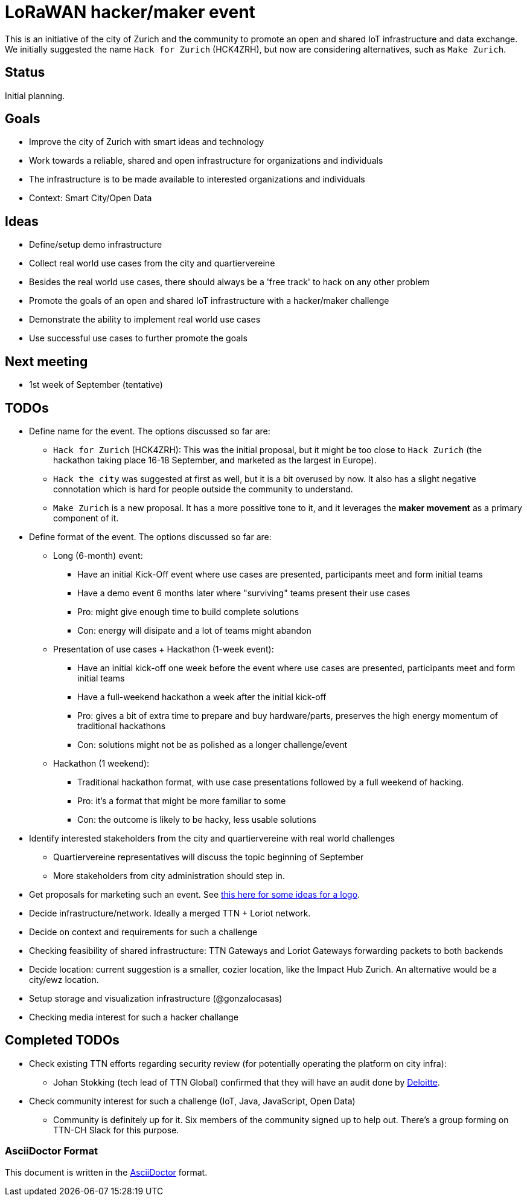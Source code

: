 = LoRaWAN hacker/maker event

This is an initiative of the city of Zurich and the community to promote an open and shared IoT infrastructure and data exchange.
We initially suggested the name `Hack for Zurich` (HCK4ZRH), but now are considering alternatives, such as `Make Zurich`.

== Status

Initial planning.

== Goals

* Improve the city of Zurich with smart ideas and technology
* Work towards a reliable, shared and open infrastructure for organizations and individuals
* The infrastructure is to be made available to interested organizations and individuals
* Context: Smart City/Open Data

== Ideas

* Define/setup demo infrastructure
* Collect real world use cases from the city and quartiervereine
* Besides the real world use cases, there should always be a 'free track' to hack on any other problem
* Promote the goals of an open and shared IoT infrastructure with a hacker/maker challenge
* Demonstrate the ability to implement real world use cases
* Use successful use cases to further promote the goals

== Next meeting

* 1st week of September (tentative)

== TODOs

* Define name for the event. The options discussed so far are:
** `Hack for Zurich` (HCK4ZRH): This was the initial proposal, but it might be too close to `Hack Zurich` (the hackathon taking place 16-18 September, and marketed as the largest in Europe).
** `Hack the city` was suggested at first as well, but it is a bit overused by now. It also has a slight negative connotation which is hard for people outside the community to understand.
** `Make Zurich` is a new proposal. It has a more possitive tone to it, and it leverages the *maker movement* as a primary component of it.
* Define format of the event. The options discussed so far are:
** Long (6-month) event:
*** Have an initial Kick-Off event where use cases are presented, participants meet and form initial teams
*** Have a demo event 6 months later where "surviving" teams present their use cases
*** Pro: might give enough time to build complete solutions
*** Con: energy will disipate and a lot of teams might abandon
** Presentation of use cases + Hackathon (1-week event):
*** Have an initial kick-off one week before the event where use cases are presented, participants meet and form initial teams
*** Have a full-weekend hackathon a week after the initial kick-off
*** Pro: gives a bit of extra time to prepare and buy hardware/parts, preserves the high energy momentum of traditional hackathons
*** Con: solutions might not be as polished as a longer challenge/event
** Hackathon (1 weekend):
*** Traditional hackathon format, with use case presentations followed by a full weekend of hacking.
*** Pro: it's a format that might be more familiar to some
*** Con: the outcome is likely to be hacky, less usable solutions
* Identify interested stakeholders from the city and quartiervereine with real world challenges
** Quartiervereine representatives will discuss the topic beginning of September
** More stakeholders from city administration should step in.
* Get proposals for marketing such an event. See link:marketing-ideas.adoc[this here for some ideas for a logo].
* Decide infrastructure/network. Ideally a merged TTN + Loriot network.
* Decide on context and requirements for such a challenge
* Checking feasibility of shared infrastructure: TTN Gateways and Loriot Gateways forwarding packets to both backends
* Decide location: current suggestion is a smaller, cozier location, like the Impact Hub Zurich. An alternative would be a city/ewz location.
* Setup storage and visualization infrastructure (@gonzalocasas)
* Checking media interest for such a hacker challange


== Completed TODOs
* Check existing TTN efforts regarding security review (for potentially operating the platform on city infra):
  - Johan Stokking (tech lead of TTN Global) confirmed that they will have an audit done by http://deloitte.com/ch/en.html[Deloitte].
* Check community interest for such a challenge (IoT, Java, JavaScript, Open Data)
  - Community is definitely up for it. Six members of the community signed up to help out. There's a group forming on TTN-CH Slack for this purpose.

=== AsciiDoctor Format

This document is written in the http://asciidoctor.org/docs/asciidoc-syntax-quick-reference/[AsciiDoctor] format. 
